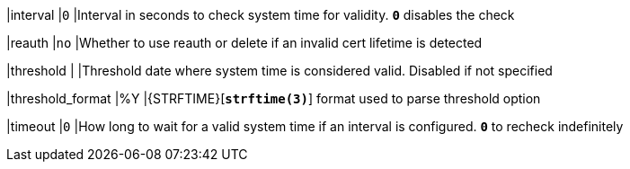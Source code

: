 |interval  |`0`
|Interval in seconds to check system time for validity. `*0*` disables the check

|reauth    |`no`
|Whether to use reauth or delete if an invalid cert lifetime is detected

|threshold |
|Threshold date where system time is considered valid. Disabled if not specified

|threshold_format |%Y
|{STRFTIME}[`*strftime(3)*`] format used to parse threshold option

|timeout  |`0`
|How long to wait for a valid system time if an interval is configured.
 `*0*` to recheck indefinitely

